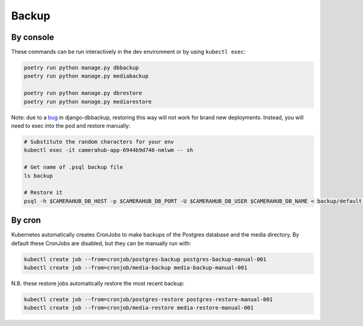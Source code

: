 Backup
######

By console
**********

These commands can be run interactively in the dev environment or by using ``kubectl exec``:

.. code-block:: bash

    poetry run python manage.py dbbackup
    poetry run python manage.py mediabackup

    poetry run python manage.py dbrestore
    poetry run python manage.py mediarestore

Note: due to a `bug <https://github.com/django-dbbackup/django-dbbackup/issues/245>`_ in django-dbbackup, restoring this way
will not work for brand new deployments. Instead, you will need to exec into the pod and restore manually:

.. code-block:: bash

    # Substitute the random characters for your env
    kubectl exec -it camerahub-app-6944b9d746-nmlwm -- sh

    # Get name of .psql backup file
    ls backup

    # Restore it
    psql -h $CAMERAHUB_DB_HOST -p $CAMERAHUB_DB_PORT -U $CAMERAHUB_DB_USER $CAMERAHUB_DB_NAME < backup/default-camerahub-5888d6fc58-bgmxx-2021-02-03-223246.psql

By cron
*******

Kubernetes automatically creates CronJobs to make backups of the Postgres database and the media directory.
By default these CronJobs are disabled, but they can be manually run with:

.. code-block:: bash

    kubectl create job --from=cronjob/postgres-backup postgres-backup-manual-001
    kubectl create job --from=cronjob/media-backup media-backup-manual-001

N.B. these restore jobs automatically restore the most recent backup:

.. code-block:: bash

    kubectl create job --from=cronjob/postgres-restore postgres-restore-manual-001
    kubectl create job --from=cronjob/media-restore media-restore-manual-001
